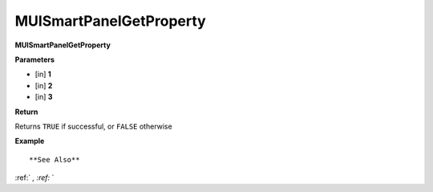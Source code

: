 .. _MUISmartPanelGetProperty:

========================
MUISmartPanelGetProperty 
========================

**MUISmartPanelGetProperty**



**Parameters**

* [in] **1**
* [in] **2**
* [in] **3**

**Return**

Returns ``TRUE`` if successful, or ``FALSE`` otherwise

**Example**

::



**See Also**

:ref:` `, :ref:` ` 

